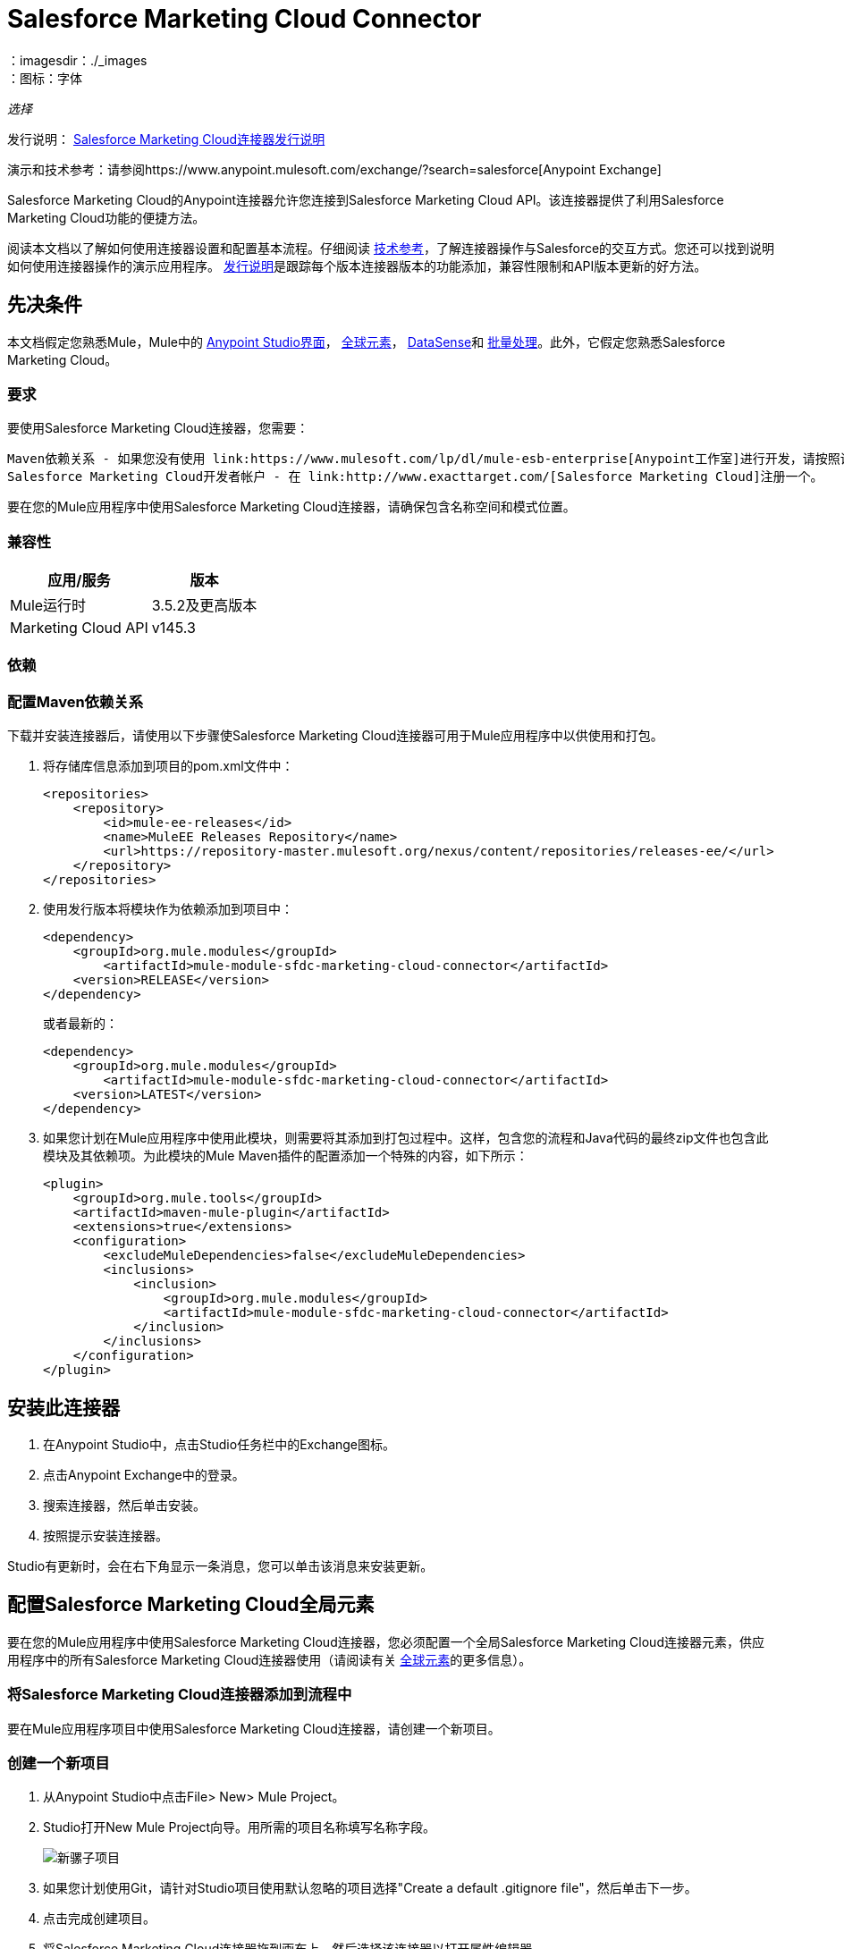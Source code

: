 =  Salesforce Marketing Cloud Connector
:keywords: anypoint studio, connector, endpoint, salesforce, marketing, cloud, sfdc
：imagesdir：./_images
：图标：字体

_选择_

发行说明： link:/release-notes/salesforce-marketing-cloud-connector-release-notes[Salesforce Marketing Cloud连接器发行说明]

演示和技术参考：请参阅https://www.anypoint.mulesoft.com/exchange/?search=salesforce[Anypoint Exchange]

Salesforce Marketing Cloud的Anypoint连接器允许您连接到Salesforce Marketing Cloud API。该连接器提供了利用Salesforce Marketing Cloud功能的便捷方法。

阅读本文档以了解如何使用连接器设置和配置基本流程。仔细阅读 http://mulesoft.github.io/mule-salesforce-marketing-cloud-connector/[技术参考]，了解连接器操作与Salesforce的交互方式。您还可以找到说明如何使用连接器操作的演示应用程序。 link:/release-notes/salesforce-marketing-cloud-connector-Release-Notes[发行说明]是跟踪每个版本连接器版本的功能添加，兼容性限制和API版本更新的好方法。

== 先决条件

本文档假定您熟悉Mule，Mule中的 link:/anypoint-studio/v/6/[Anypoint Studio界面]， link:/mule-user-guide/v/3.8/global-elements[全球元素]， link:/anypoint-studio/v/6/datasense[DataSense]和 link:/mule-user-guide/v/3.8/batch-processing[批量处理]。此外，它假定您熟悉Salesforce Marketing Cloud。

=== 要求

要使用Salesforce Marketing Cloud连接器，您需要：

  Maven依赖关系 - 如果您没有使用 link:https://www.mulesoft.com/lp/dl/mule-esb-enterprise[Anypoint工作室]进行开发，请按照说明安装`pom.xml`文件中的<<Dependencies,Salesforce Marketing Cloud Maven dependencies>>。
  Salesforce Marketing Cloud开发者帐户 - 在 link:http://www.exacttarget.com/[Salesforce Marketing Cloud]注册一个。

要在您的Mule应用程序中使用Salesforce Marketing Cloud连接器，请确保包含名称空间和模式位置。

=== 兼容性

[%header%autowidth.spread]
|===
|应用/服务 |版本
| Mule运行时 | 3.5.2及更高版本
| Marketing Cloud API  | v145.3
|===

=== 依赖

=== 配置Maven依赖关系

下载并安装连接器后，请使用以下步骤使Salesforce Marketing Cloud连接器可用于Mule应用程序中以供使用和打包。

. 将存储库信息添加到项目的pom.xml文件中：
+
[source, xml, linenums]
----
<repositories>
    <repository>
        <id>mule-ee-releases</id>
        <name>MuleEE Releases Repository</name>
        <url>https://repository-master.mulesoft.org/nexus/content/repositories/releases-ee/</url>
    </repository>
</repositories>
----

. 使用发行版本将模块作为依赖添加到项目中：
+
[source, xml, linenums]
----
<dependency>
    <groupId>org.mule.modules</groupId>
        <artifactId>mule-module-sfdc-marketing-cloud-connector</artifactId>
    <version>RELEASE</version>
</dependency>
----
+
或者最新的：
+
[source, xml, linenums]
----
<dependency>
    <groupId>org.mule.modules</groupId>
        <artifactId>mule-module-sfdc-marketing-cloud-connector</artifactId>
    <version>LATEST</version>
</dependency>
----
+
. 如果您计划在Mule应用程序中使用此模块，则需要将其添加到打包过程中。这样，包含您的流程和Java代码的最终zip文件也包含此模块及其依赖项。为此模块的Mule Maven插件的配置添加一个特殊的内容，如下所示：
+
[source, xml, linenums]
----
<plugin>
    <groupId>org.mule.tools</groupId>
    <artifactId>maven-mule-plugin</artifactId>
    <extensions>true</extensions>
    <configuration>
        <excludeMuleDependencies>false</excludeMuleDependencies>
        <inclusions>
            <inclusion>
                <groupId>org.mule.modules</groupId>
                <artifactId>mule-module-sfdc-marketing-cloud-connector</artifactId>
            </inclusion>
        </inclusions>
    </configuration>
</plugin>
----

== 安装此连接器

. 在Anypoint Studio中，点击Studio任务栏中的Exchange图标。
. 点击Anypoint Exchange中的登录。
. 搜索连接器，然后单击安装。
. 按照提示安装连接器。

Studio有更新时，会在右下角显示一条消息，您可以单击该消息来安装更新。

== 配置Salesforce Marketing Cloud全局元素

要在您的Mule应用程序中使用Salesforce Marketing Cloud连接器，您必须配置一个全局Salesforce Marketing Cloud连接器元素，供应用程序中的所有Salesforce Marketing Cloud连接器使用（请阅读有关 link:/mule-user-guide/v/3.8/global-elements[全球元素]的更多信息）。

=== 将Salesforce Marketing Cloud连接器添加到流程中

要在Mule应用程序项目中使用Salesforce Marketing Cloud连接器，请创建一个新项目。

=== 创建一个新项目

. 从Anypoint Studio中点击File> New> Mule Project。
.  Studio打开New Mule Project向导。用所需的项目名称填写名称字段。
+
image:new-mule-project.png[新骡子项目]
+
. 如果您计划使用Git，请针对Studio项目使用默认忽略的项目选择"Create a default .gitignore file"，然后单击下一步。
. 点击完成创建项目。
. 将Salesforce Marketing Cloud连接器拖到画布上，然后选择该连接器以打开属性编辑器。
. 配置连接器的参数：
+
image:operation_config.png[Salesforce Marketing Cloud操作配置]
+
[%header,frame=topbot]
|===
| {字段{1}}说明
|显示名称 | 在应用程序中输入连接器的唯一标签。
|连接器配置 | 从下拉列表中选择全局Salesforce Marketing Cloud连接器元素。
|操作 | 选择连接器执行的操作。
|===
+
. 保存您的配置。

===  Salesforce Marketing Cloud连接器身份验证

要访问Salesforce实例中的数据，请使用"Basic authentication"进行身份验证。

您只需使用"Basic Authentication"即可在全局配置元素中提供凭据，然后在应用程序中的任何Salesforce Marketing Cloud连接器中引用全局配置。如果您注意到您正在获取连接超时或读取超时，
您可以修改“常规类别”中的“连接超时”和“读取超时”以增加这些值。

.. 基本认证的必需参数：
+
image:salesforce-mktng-cloud-connector-config.png[基本的身份验证]

... 用户名：输入用户名。
... 密码：输入密码。
... 端点：输入负责处理登录请求的端点的地址
... 读取超时：指定消费者在超时前等待响应的时间量（以毫秒为单位）。默认值是0，这意味着 link:https://code.exacttarget.com/apis-sdks/fuel-sdks/[燃料SDK]使用的值将会是
 
... 连接超时：指定用户在超时之前尝试建立连接的时间量（以毫秒为单位）。默认值是0，这意味着Fuel SDK使用的值将被采用

== 使用连接器

Salesforce Marketing Cloud连接器在Mule应用程序中运行，作为安全入口，您可以通过该入口访问Salesforce Marketing Cloud中的组织信息并采取行动。

使用连接器，您的应用程序可以执行Salesforce Marketing Cloud通过Web服务公开的多个操作。例如，在构建与Salesforce Marketing Cloud相连接的应用程序时，如果应用程序将新订户创建为列表，则无需通过自定义编码（以及保护！）连接的工作。相反，您可以将连接器放入流中，配置一些连接细节，然后开始传输数据。

Salesforce Marketing Cloud连接器的实际价值与您在设计时将其与Mule中提供的其他功能结合使用的方式相同。

*  DataSense：启用后， link:/anypoint-studio/v/6/datasense[DataSense]为Salesforce Marketing Cloud标准对象（APIObjects）提取元数据，以自动确定应用程序必须传递给Salesforce Marketing Cloud的数据类型和格式。通过启用此功能（位于Global Salesforce Marketing Cloud连接器元素中），Mule会发现您必须发送的数据类型，或准备从Salesforce Marketing Cloud接收数据。
* 转换消息：当此组件与支持DataSense的Salesforce Marketing Cloud连接器配合使用时， link:/anypoint-studio/v/6/datamapper-user-guide-and-reference[DataWeave]可自动提取APIObject元数据，您可以使用这些元数据直观地映射和/或转换为其他数据格式或结构。例如，如果您在应用程序中配置Salesforce Marketing Cloud连接器，然后将转换消息组件放在其后面，DataWeave将使用DataSense提取的信息预先填充输入值以进行映射。换句话说，DataSense确保DataWeave知道它必须工作的数据格式和结构，因此您不必手动将其解决。而且，DataWeave有一种脚本语言，可让您控制数据类型之间的映射。
* 批处理： link:/mule-user-guide/v/3.8/batch-processing[批量作业]是将消息拆分为单个记录，对每条记录执行操作，然后报告结果并将处理后的输出推送到其他系统或队列的代码块。此功能在处理流式输入或与SaaS提供商（如Salesforce Marketing Cloud）进行工程"near real-time"数据集成时非常有用。

在Salesforce Marketing Cloud连接器1.0.0版发布时，它只能用作_outbound_连接器。

在您的流程中将其用作出站连接器，只需将连接器放置在入站端点之后的任何点（请参见下面的图片顶部），即可将数据推送到Salesforce Marketing Cloud。请注意，您还可以在 link:/mule-user-guide/v/3.8/batch-processing[批处理]中使用Salesforce Marketing Cloud连接器批量推送数据到Salesforce Marketing Cloud（请参阅下面的图片，底部）。

image:sfdc-mktng-outbound.png[SFDC-mktng-outbound.png]

image:sfdc-mktng-example_batch_output1.png[SFDC-mktng-example_batch_output1]

== 已知问题和限制

Salesforce Marketing Cloud连接器附带一些注意事项。如果您正在处理复杂字段内的子类，试图从层次结构中检索字段或尝试返回"Automation"对象，请继续阅读。

=== 为复杂字段提供子类型的解决方法

Salesforce Marketing Cloud中的某些对象具有属于基类的复杂字段（例如，重复字段）
在这种特殊情况下，DataSense只能显示特定于基类的字段，但您可能希望使用属于该基类的子类的其他字段。

[NOTE]
====
您可以通过在Transform Message组件中手动添加所需的字段来实现此行为。另外，为了使Salesforce Marketing Cloud知道您想使用子类并识别您添加的字段，还必须添加一个名为"concreteClassType"的类型为String的额外字段，其值是子类的名称。
====

请转到<<Providing a Subclass as a Type to a Complex Field, Providing a Subclass as a Type to a Complex Field>>小节，以获取详细说明如何实现这一点的示例。


=== 从层次结构中检索字段是不可能的

Retrieve操作允许您以类似SQL查询的方式检索记录。

[NOTE]
Marketing Cloud API有一个限制，可以防止检索属于层次结构一部分的字段。

为了更好地说明这个问题，我们将通过一个例子。订购者对象具有复杂的结构：+

image:subscriber-structure.png[用户结构]

API只允许我们查询第一级的字段，例如EmailAddress或SubscriberKey，但不包含像Attributes.Name这样的字段

包含自动化对象的=== 服务器结果导致异常被引发

在自动化对象上执行操作（如创建或删除）时，返回的结果还将包含您所采取行动的自动化对象的结构。

[NOTE]
问题在于服务器还返回了自动化中名为"isPlatformObject"的附加字段，该字段无法被WSDL识别。

要绕过此问题，请使所有直接使用自动化对象的操作都是异步的。如果操作是异步的，
该操作的即时响应将类似于"Operation Queued"。

有关如何使操作异步的更多说明，请参阅<<Asynchronous Operations,Asynchronous Operations>>小节。


== 常见用例

以下是Salesforce Marketing Cloud连接器的常见用例：

* 配置创建 - 连接到Marketing Cloud SOAP Web服务时，将带"Create"的"Configure"命令作为操作属性。
* 配置删除 - 连接到Marketing Cloud API SOAP Web服务时，调用"Configure"命令作为操作属性"Delete"。
* 配置更新 - 连接到Marketing Cloud API SOAP Web服务时，将"Update"调用"Configure"命令作为操作属性。
* 创建 - 在Marketing Cloud API Web服务器上创建一个新对象。
* 删除 - 删除Marketing Cloud API Web服务器上的现有对象。
* 执行get max count  - 连接到Marketing Cloud API SOAP Web服务时，将"GetMaxCount"用作操作属性调用"Perform"命令。
* 执行开始 - 当连接到Marketing Cloud API SOAP Web服务时，发送"Start"的"Perform"命令作为操作属性。
* 执行stop  - 连接到Marketing Cloud API SOAP Web服务时，发送"Stop"的"Perform"命令作为操作属性。
* 检索 - 以类似于SQL查询的方式从Marketing Cloud API Web服务器检索对象。
* 计划开始 - 连接到Marketing Cloud API SOAP Web服务时，将带有"Start"的"Schedule"命令作为操作属性进行调用。
* 更新 - 更新Marketing Cloud API Web服务器上的现有对象。
*  Upsert  - 如果对象尚不存在，或者删除Marketing Cloud API Web服务器上的现有对象，则创建一个对象。此操作通过使用Marketing Cloud API SOAP API的"Create"方法实现。

=== 将子类作为类型提供给复杂字段

假设我们要安排现有的自动化功能，每分钟发送一次电子邮件给用户列表。

为了做到这一点，我们将例如通过一个流量变量将一个Schedule Reference输入到连接器中，以提供有关该schedule的详细信息。 +

image:schedule_automation_main.png[计划开始界面]

诸如在发送的电子邮件之间应该传递多少时间的细节应当进入称为“重复”的字段。
例如，在ScheduleDefinition中找到的字段Recurrence是一个没有结构的复杂字段：
image:recurrence.png[复发DataWeave]

要指定我们想要使用MinutelyRecurrence而不是Recurrence，我们必须手动
添加属于MinutelyRecurrence类的字段，并添加一个
额外的字段名为concreteClassType，类型为String，其值是子类的名称。

以下是我们的示例中的ScheduleValidation的映射如何在流变量中查找的方式：
image:schedule-def-mapping.png[计划定义]

请注意，递归图具有一个名为minuteInterval的字段，该字段实际上属于Recurrence的一个子类，
称为MinutelyRecurrence。

为了让连接器知道它正在处理MinutelyRecurrence对象，我们也必须
以MinutelyRecurrence作为值添加额外的concreteClassType字段。

=== 异步操作

大多数操作默认是同步的，这意味着连接器等待操作的结果。有关Marketing Cloud的操作的更多详细信息，请访问 link:http://help.exacttarget.com/en/technical_library/web_service_guide/methods/[Salesforce Marketing Cloud方法文档]。

要指定您希望操作异步操作，您必须使用操作中的选项参数。我们用一个例子来展示
创建操作如何实现此行为。这也可以用其他操作的类似方式完成。

在这个例子中，我们创建了一个自动化对象列表，以提供有效载荷。由于自动化对象存在任何结果的问题
直接与这种类型的对象一起工作的操作会抛出一个由于存在一个未知域而引起的异常，我们使用
操作异步;这可以让我们绕过这个问题。

CreateOptions参数负责使调用异步。在我们的例子中，CreateOptions在flowVars中提供。
image:create-automation-main-screen.png[创建自动化]

这是CreateOptions的映射在flowVars中的外观。 requestType字段确定呼叫的类型（同步或异步）。 conversationID字段分配一个唯一的标识符
到异步调用。

可以使用conversationID，callsInConversation和sequenceCode字段将异步调用分组在一起（例如，如果我们希望对服务器进行5次异步调用，但我们希望它们一起执行，并且要指定执行顺序，则我们将相同的conversationID给他们，我们把callsInConversation的值设为5，这意味着我们的组将有5个呼叫，并且sequenceCode是组中呼叫的顺序）。

对于这个例子，因为我们有一个单独的调用，所以我们将值1传递给callsInConversation和sequenceCode。

image:create-options.png[CreateOptions]

Options参数具有此示例中显示的更多功能。为了进一步研究这个功能
参数，请访问 link:http://help.exacttarget.com/en/technical_library/web_service_guide/objects/[Salesforce Marketing Cloud对象]并查找Option对象（例如，CreateOptions或DeleteOptions）。

== 示例用例 - 创建一个对象

image:sfdc-mktng-all_flow_unconfigured.png[未配置全部在一个流程中]

===  Studio Visual Editor

点击File> New> Mule Project创建一个新的Mule项目。在新项目对话框中，您只需输入项目名称即可。点击完成。

现在我们来创建流程。浏览项目结构并双击src / main / app / project-name.xml并按照以下步骤操作：

. 搜索调色板中的File元素。
. 将File元素拖到画布上。
. 搜索转换消息并将其拖到文件后面。
. 搜索Salesforce Marketing Cloud并在转换消息后拖动它。
. 在Salesforce Marketing Cloud之后添加记录器。
. 我们开始配置每个元素。双击文件元素。
+
image:file_component.jpg[文件组件]
. 点击路径字段旁边的`...`。
. 选择一个包含要上传的.csv文件的文件夹。您可以下载我们的示例文件并将其保存到本地系统上。
+
link:_attachments/DemoTestData.json[DemoTestData.json]
. 单击文件组件并在左侧的文件组件菜单中导航到元数据，然后单击添加元数据按钮。
image:file_metadata.png[文件组件的元数据]
.. 然后点击新创建的下拉菜单"Output: Payload"旁边的"Edit"图标作为值。
image:file-metadata-edit.png[编辑图标的图片]
.. 现在您应该看到类似于以下的内容：
+
image:new_subscriber_metadata.png[为订阅者定义新的元数据]
+
.. 首先选择"Create new type"单选按钮，填写上图中指定的字段。
.. 对于"Type Id"，请输入"DemoMetadata"。
.. 从"Type Id"下的下拉菜单中选择"Example"。
.. 在上述下拉菜单旁边浏览至您下载的测试.json文件。
. 双击Salesforce Marketing Cloud连接器。
. 单击“连接器配置”下拉列表旁边的加号。
. 全局元素属性弹出窗口会提示您输入基本身份验证所需的信息。有关更多信息，请参阅<<Installing and Configuring,Installing and Configuring>>部分。
. 在连接部分，输入用于访问Salesforce Marketing Cloud实例的用户名和密码凭证，或者使用您可能在 link:/mule-user-guide/v/3.8/configuring-properties#properties-files[属性文件]中设置的"placeholders"来引用它们。
. 单击确定返回到Salesforce Marketing Cloud选项卡。
. 从基本设置部分的操作下拉菜单中选择创建。
. 从常规部分的对象类型下拉列表中选择<Object Type to Create>（例如，如果您使用上面提供的测试文件，订阅者）。
.. 对于此示例，创建一个Subscriber类型的对象。您的连接器的配置应该完整。
image:sfdc-mktng-props.png[SFDC-mktng道具]
. 双击Transform Message元素。
. 将输入中的"EmailAddress"字段链接到输出中的"EmailAddress"字段。
. 将输入中的"SubscriberKey"字段链接到输出中的"SubscriberKey"字段。
+
image:subscriber_transform_config.png[订户转换器消息]
+
. 双击记录器组件。
. 在"Message"字段中输入文本"Creation done."现在可以部署应用程序。
. 在Anypoint Studio中运行应用程序（右键单击项目名称>运行方式> Mule应用程序）。监控Studio控制台中是否有"Creation done."消息，并确保新对象是在Salesforce Marketing Cloud中创建的。

[NOTE]
对于其他实体，您可以使用类似的流程，但必须将"Salesforce Marketing Cloud"中的"Object Type"更改为要创建的对象的名称，并将变换消息组件中的字段重新映射如所须。 "Upload"和"Delete"可以完全相同的方式进行配置。

===  XML编辑器

按照以下步骤进行操作，您将最终获得与Studio Visual Editor选项卡中所示相同的功能应用程序。通过跳转到<<Complete Flow XML,Complete Flow XML>>，引用此应用的完整XML配置。

. 为您的项目添加一个`context:property-placeholder`元素，然后配置其属性，如下所示：
+
[source,xml,linenums]
----
<context:property-placeholder location="mule-app.properties"/>
----

. 为您的项目添加一个`sfdc-marketing-cloud:config`元素，然后配置其属性，如下所示：
+
[source,xml,linenums]
----
<sfdc-marketing-cloud:config name="Salesforce_Marketing_Cloud__Basic_Authentication" username="${config.username}" password="${config.password}" endpoint="${config.endpoint}" doc:name="Salesforce Marketing Cloud: Basic Authentication"/>
----

. 为您的项目添加一个Flow元素，然后配置其属性，如下所示：
+
[source,xml,linenums]
----
<flow name="usecase1Flow">
</flow>
----

. 在flow标签内添加一个`file:inbound-endpoint`元素到您的项目中，然后配置其属性，如下所示：
+
[source,xml,linenums]
----
<file:inbound-endpoint responseTimeout="10000" doc:name="File" moveToDirectory="src/main/resources/processed" path="src/main/resources/input"/>
----

. 在flow标签内添加一个`dw:transform-message`元素到您的项目中，然后配置其属性，如下所示：
+
[source,xml,linenums]
----
<dw:transform-message doc:name="Transform Message">
            <dw:set-payload><![CDATA[%dw 1.0
%output application/java
---
{
}]]></dw:set-payload>
</dw:transform-message>
----

. 在flow标签内添加一个`sfdc-marketing-cloud:create`元素到您的项目中，然后配置其属性，如下所示：
+
[source,xml,linenums]
----
<sfdc-marketing-cloud:create config-ref="Salesforce_Marketing_Cloud__Basic_Authentication" objectType="Subscriber" doc:name="Salesforce Marketing Cloud"/>
----

. 在flow标签内添加一个`sfdc-marketing-cloud:create`元素到您的项目中，然后配置其属性，如下所示：
+
[source,xml,linenums]
----
<logger level="INFO" doc:name="Logger" message="Creation done."/>
----
....
------

=== Complete Flow XML

You may check your code against the complete application's XML representation, shown below.

[source,xml,linenums]
----
<?xml version="1.0" encoding="UTF-8"?>

<mule xmlns:context="http://www.springframework.org/schema/context" 
xmlns:file="http://www.mulesoft.org/schema/mule/file" 
xmlns:dw="http://www.mulesoft.org/schema/mule/ee/dw" 
xmlns:sfdc-marketing-cloud="http://www.mulesoft.org/schema/mule/sfdc-marketing-cloud" 
xmlns="http://www.mulesoft.org/schema/mule/core" 
xmlns:doc="http://www.mulesoft.org/schema/mule/documentation"
	xmlns:spring="http://www.springframework.org/schema/beans"
	xmlns:xsi="http://www.w3.org/2001/XMLSchema-instance"
	xsi:schemaLocation="http://www.springframework.org/schema/context 
    http://www.springframework.org/schema/context/spring-context-current.xsd
http://www.springframework.org/schema/beans 
http://www.springframework.org/schema/beans/spring-beans-current.xsd
http://www.mulesoft.org/schema/mule/core 
http://www.mulesoft.org/schema/mule/core/current/mule.xsd
http://www.mulesoft.org/schema/mule/sfdc-marketing-cloud 
http://www.mulesoft.org/schema/mule/sfdc-marketing-cloud/current/mule-sfdc-marketing-cloud.xsd
http://www.mulesoft.org/schema/mule/file 
http://www.mulesoft.org/schema/mule/file/current/mule-file.xsd
http://www.mulesoft.org/schema/mule/ee/dw 
http://www.mulesoft.org/schema/mule/ee/dw/current/dw.xsd">
	<context:property-placeholder location="mule-app.properties"/>
    <sfdc-marketing-cloud:config name="Salesforce_Marketing_Cloud__Basic_Authentication" 
    username="${config.username}" 
    password="${config.password}" 
    endpoint="${config.endpoint}" 
    doc:name="Salesforce Marketing Cloud: Basic Authentication"/>
    <flow name="usecase1Flow">
        <file:inbound-endpoint 
        responseTimeout="10000" 
        doc:name="File" 
        moveToDirectory="src/main/resources/processed" 
        path="src/main/resources/input"/>
        <dw:transform-message doc:name="Transform Message">
            <dw:set-payload><![CDATA[%dw 1.0
%output application/java
---
{
}]]></dw:set-payload>
        </dw:transform-message>
        <sfdc-marketing-cloud:create config-ref="Salesforce_Marketing_Cloud__Basic_Authentication" 
        objectType="Subscriber" doc:name="Salesforce Marketing Cloud"/>
        <logger level="INFO" doc:name="Logger"/>
    </flow>
</mule>
----

== See Also

* Access http://mulesoft.github.io/mule-salesforce-marketing-cloud-connector/[full technical reference documentation] for the Salesforce Marketing Cloud connector.
* Read more about link:/mule-user-guide/v/3.8/anypoint-connectors[Anypoint Connectors].
* Read more about link:/mule-user-guide/v/3.8/batch-processing[Batch Processing] in Mule.
